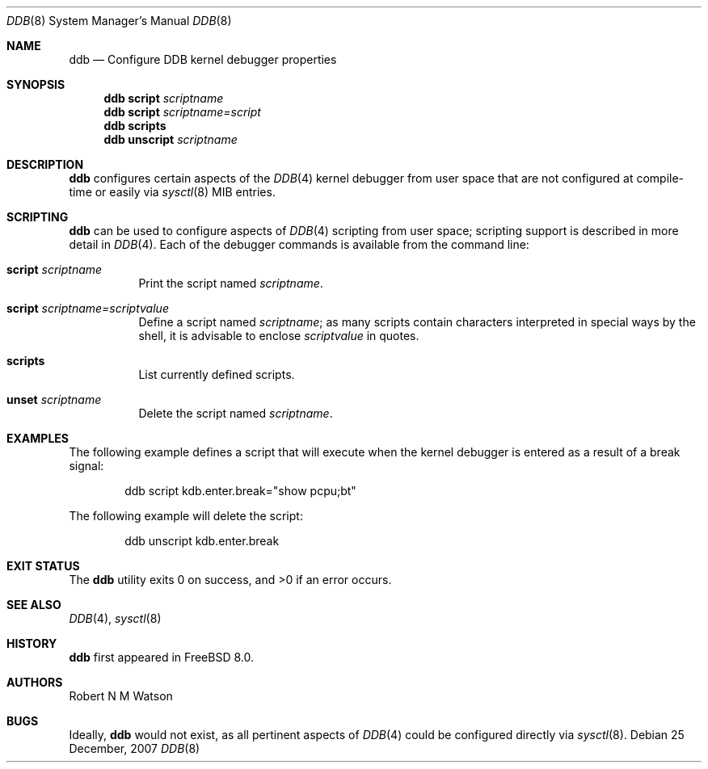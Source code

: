 .\"-
.\" Copyright (c) 2007 Robert N. M. Watson
.\" All rights reserved.
.\"
.\" Redistribution and use in source and binary forms, with or without
.\" modification, are permitted provided that the following conditions
.\" are met:
.\" 1. Redistributions of source code must retain the above copyright
.\"    notice, this list of conditions and the following disclaimer.
.\" 2. Redistributions in binary form must reproduce the above copyright
.\"    notice, this list of conditions and the following disclaimer in the
.\"    documentation and/or other materials provided with the distribution.
.\"
.\" THIS SOFTWARE IS PROVIDED BY THE AUTHOR AND CONTRIBUTORS ``AS IS'' AND
.\" ANY EXPRESS OR IMPLIED WARRANTIES, INCLUDING, BUT NOT LIMITED TO, THE
.\" IMPLIED WARRANTIES OF MERCHANTABILITY AND FITNESS FOR A PARTICULAR PURPOSE
.\" ARE DISCLAIMED.  IN NO EVENT SHALL THE AUTHOR OR CONTRIBUTORS BE LIABLE
.\" FOR ANY DIRECT, INDIRECT, INCIDENTAL, SPECIAL, EXEMPLARY, OR CONSEQUENTIAL
.\" DAMAGES (INCLUDING, BUT NOT LIMITED TO, PROCUREMENT OF SUBSTITUTE GOODS
.\" OR SERVICES; LOSS OF USE, DATA, OR PROFITS; OR BUSINESS INTERRUPTION)
.\" HOWEVER CAUSED AND ON ANY THEORY OF LIABILITY, WHETHER IN CONTRACT, STRICT
.\" LIABILITY, OR TORT (INCLUDING NEGLIGENCE OR OTHERWISE) ARISING IN ANY WAY
.\" OUT OF THE USE OF THIS SOFTWARE, EVEN IF ADVISED OF THE POSSIBILITY OF
.\" SUCH DAMAGE.
.\"
.\" $FreeBSD$
.\"
.Dd 25 December, 2007
.Dt DDB 8
.Os
.Sh NAME
.Nm ddb
.Nd Configure DDB kernel debugger properties
.Sh SYNOPSIS
.Nm
.Cm script
.Ar scriptname
.Nm
.Cm script
.Ar scriptname=script
.Nm
.Cm scripts
.Nm
.Cm unscript
.Ar scriptname
.Sh DESCRIPTION
.Nm
configures certain aspects of the
.Xr DDB 4
kernel debugger from user space that are not configured at compile-time or
easily via
.Xr sysctl 8
MIB entries.
.Sh SCRIPTING
.Nm
can be used to configure aspects of
.Xr DDB 4
scripting from user space; scripting support is described in more detail in
.Xr DDB 4 .
Each of the debugger commands is available from the command line:
.Bl -tag -width indent
.It Cm script Ar scriptname
Print the script named
.Ar scriptname .
.It Cm script Ar scriptname=scriptvalue
Define a script named
.Ar scriptname ;
as many scripts contain characters interpreted in special ways by the shell,
it is advisable to enclose
.Ar scriptvalue
in quotes.
.It Cm scripts
List currently defined scripts.
.It Cm unset Ar scriptname
Delete the script named
.Ar scriptname .
.El
.Sh EXAMPLES
The following example defines a script that will execute when the kernel
debugger is entered as a result of a break signal:
.Bd -literal -offset indent
ddb script kdb.enter.break="show pcpu;bt"
.Ed
.Pp
The following example will delete the script:
.Bd -literal -offset indent
ddb unscript kdb.enter.break
.Ed
.Sh EXIT STATUS
.Ex -std
.Sh SEE ALSO
.Xr DDB 4 ,
.Xr sysctl 8
.Sh HISTORY
.Nm
first appeared in
.Fx 8.0 .
.Sh AUTHORS
.An Robert N M Watson
.Sh BUGS
Ideally,
.Nm
would not exist, as all pertinent aspects of
.Xr DDB 4
could be configured directly via
.Xr sysctl 8 .
